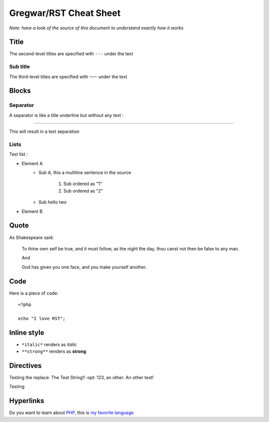 Gregwar/RST Cheat Sheet
=======================

*Note: have a look of the source of this document to understand exactly
how it works*

Title
-----

.. This is a comment and won't appear in the final render

The second-level titles are specified with ``---`` under the text

Sub title
~~~~~~~~~

The third-level titles are specified with ``~~~`` under the text

Blocks
------

Separator
~~~~~~~~~

A separator is like a title underline but without any text :

-----

This will result in a text separation

Lists
~~~~~

Test list :

* Element A
    * Sub A, this a
      multiline sentence in the source
        1. Sub ordered as "1"
        2. Sub ordered as "2"
    * Sub hello two
* Element B

Quote
-----

As Shakespeare said:

    To thine own self be true, and it must follow, as the night the day, thou canst not then be false to any man.

    And

    God has given you one face, and you make yourself another.

Code
----

Here is a piece of code::

    <?php

    echo "I love RST";

Inline style
------------

* ``*italic*`` renders as *italic*
* ``**strong**`` renders as **strong**

Directives
----------

.. |test| replace:: The Test String!!
    :opt: 123
.. |othertest| replace:: An other test!

Testing the replace: |test|, an other: |othertest|

.. |testing| replace:: Magic
Testing

Hyperlinks
----------

Do you want to learn about PHP_, this is `my favorite language`_

.. _PHP: http://php.net/
.. _my favorite language: http://php.net/

